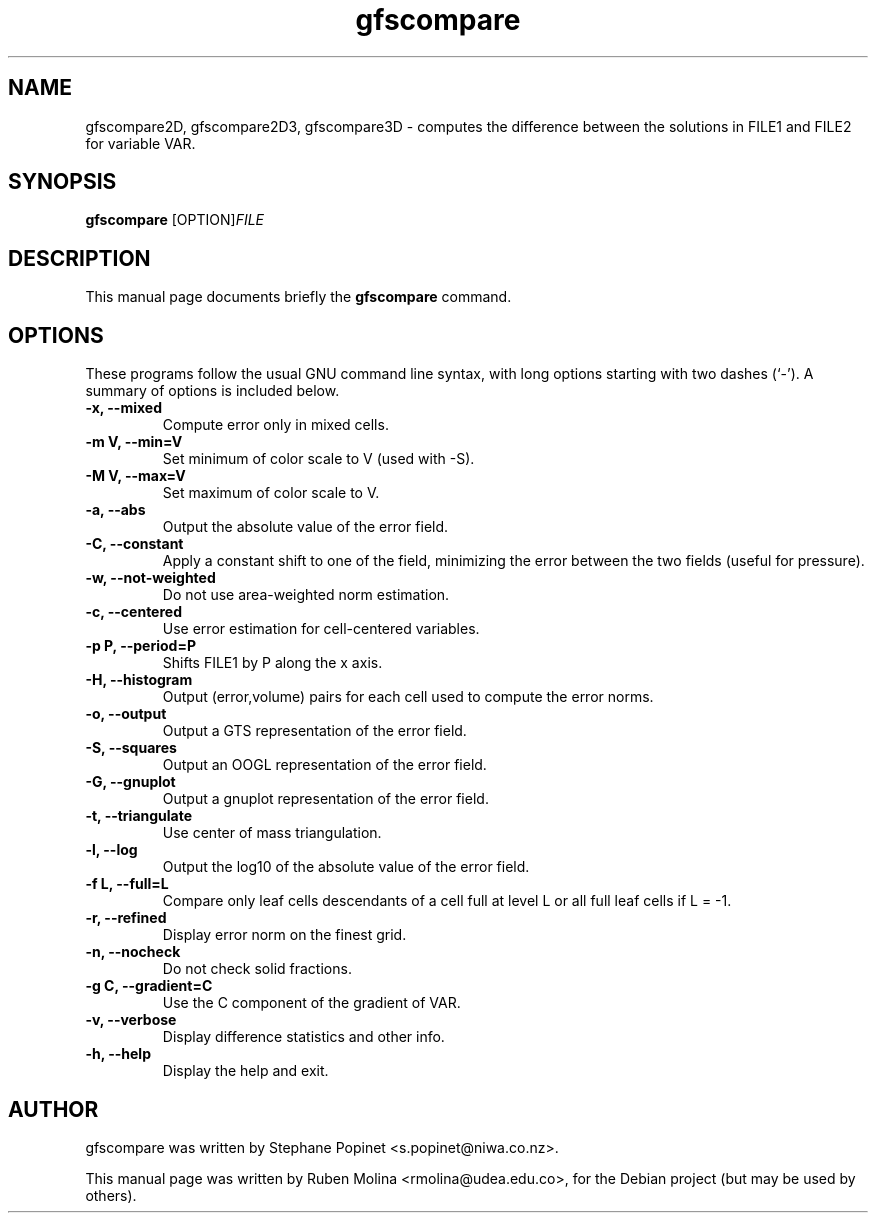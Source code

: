 .TH gfscompare 1 "July 10, 2008" "" "User Commands"

.SH NAME
gfscompare2D, gfscompare2D3, gfscompare3D \- computes the difference between the solutions in FILE1 and FILE2 for variable VAR.

.SH SYNOPSIS
.B gfscompare
.RI [OPTION] FILE
.SH DESCRIPTION
This manual page documents briefly the
.B gfscompare
command.

.SH OPTIONS
These programs follow the usual GNU command line syntax, with long
options starting with two dashes (`-').
A summary of options is included below.

.TP
.B \-x, \-\-mixed
Compute error only in mixed cells.
.TP
.B \-m V, \-\-min=V
Set minimum of color scale to V (used with \-S).
.TP
.B \-M V, \-\-max=V
Set maximum of color scale to V.
.TP
.B \-a, \-\-abs
Output the absolute value of the error field.
.TP
.B \-C, \-\-constant
Apply a constant shift to one of the field, minimizing the error between the two fields (useful for pressure).
.TP
.B \-w, \-\-not-weighted
Do not use area-weighted norm estimation.
.TP
.B \-c, \-\-centered
Use error estimation for cell-centered variables.
.TP
.B \-p P, \-\-period=P
Shifts FILE1 by P along the x axis.
.TP
.B \-H, \-\-histogram
Output (error,volume) pairs for each cell used to compute the error norms.
.TP
.B \-o, \-\-output
Output a GTS representation of the error field.
.TP
.B \-S, \-\-squares
Output an OOGL representation of the error field.
.TP
.B \-G, \-\-gnuplot
Output a gnuplot representation of the error field.
.TP
.B \-t, \-\-triangulate
Use center of mass triangulation.
.TP
.B \-l, \-\-log
Output the log10 of the absolute value of the error field.
.TP
.B \-f L, \-\-full=L
Compare only leaf cells descendants of a cell full at level L or all full leaf cells if L = \-1.
.TP
.B \-r, \-\-refined
Display error norm on the finest grid.
.TP
.B \-n, \-\-nocheck
Do not check solid fractions.
.TP
.B \-g C, \-\-gradient=C
Use the C component of the gradient of VAR.
.TP
.B \-v, \-\-verbose
Display difference statistics and other info.
.TP
.B \-h, \-\-help
Display the help and exit.

.SH AUTHOR
gfscompare was written by Stephane Popinet <s.popinet@niwa.co.nz>.
.PP
This manual page was written by Ruben Molina <rmolina@udea.edu.co>,
for the Debian project (but may be used by others).
